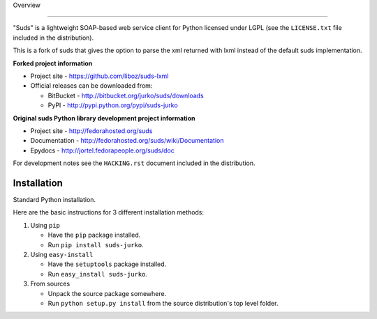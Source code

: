 Overview 

.. image:: https://travis-ci.org/liboz/suds-lxml.svg?branch=master :target: https://travis-ci.org/liboz/suds-lxml
.. image:: https://coveralls.io/repos/github/liboz/suds-lxml/badge.svg?branch=master :target: https://coveralls.io/github/liboz/suds-lxml?branch=master 

=================================================

"Suds" is a lightweight SOAP-based web service client for Python licensed under
LGPL (see the ``LICENSE.txt`` file included in the distribution).

This is a fork of suds that gives the option to parse the xml returned 
with lxml instead of the default suds implementation.

**Forked project information**

* Project site - https://github.com/liboz/suds-lxml
* Official releases can be downloaded from:

  * BitBucket - http://bitbucket.org/jurko/suds/downloads
  * PyPI - http://pypi.python.org/pypi/suds-jurko

**Original suds Python library development project information**

* Project site - http://fedorahosted.org/suds
* Documentation - http://fedorahosted.org/suds/wiki/Documentation
* Epydocs - http://jortel.fedorapeople.org/suds/doc

For development notes see the ``HACKING.rst`` document included in the
distribution.


Installation
=================================================

Standard Python installation.

Here are the basic instructions for 3 different installation methods:

#. Using ``pip``

   * Have the ``pip`` package installed.
   * Run ``pip install suds-jurko``.

#. Using ``easy-install``

   * Have the ``setuptools`` package installed.
   * Run ``easy_install suds-jurko``.

#. From sources

   * Unpack the source package somewhere.
   * Run ``python setup.py install`` from the source distribution's top level
     folder.

